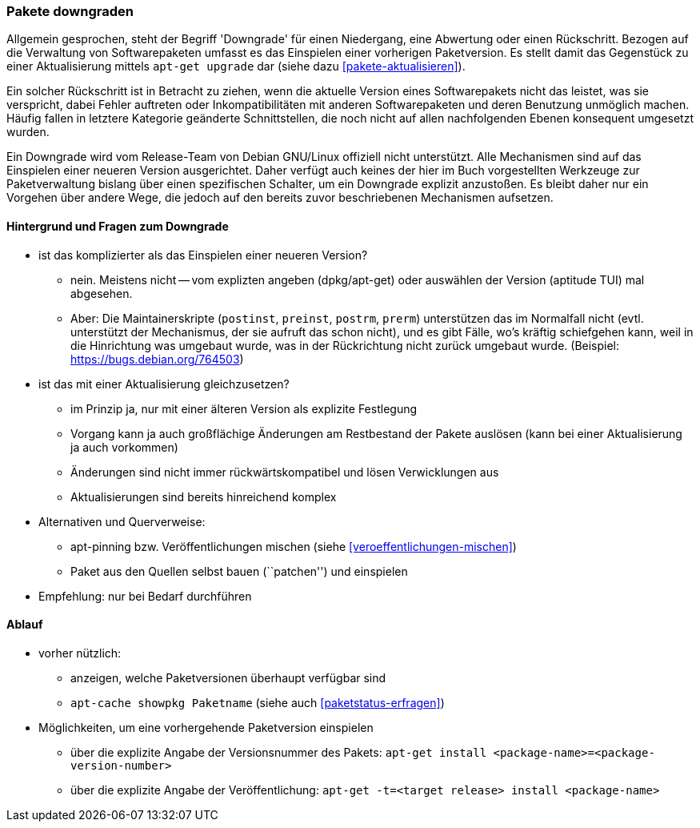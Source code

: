 // Datei: ./werkzeuge/paketoperationen/pakete-downgraden.adoc

// Baustelle: Rohtext

[[pakete-downgraden]]

=== Pakete downgraden ===

// Stichworte für den Index
(((Paket, downgraden)))

Allgemein gesprochen, steht der Begriff 'Downgrade' für einen
Niedergang, eine Abwertung oder einen Rückschritt. Bezogen auf die
Verwaltung von Softwarepaketen umfasst es das Einspielen einer vorherigen
Paketversion. Es stellt damit das Gegenstück zu einer Aktualisierung
mittels `apt-get upgrade` dar (siehe dazu <<pakete-aktualisieren>>).

Ein solcher Rückschritt ist in Betracht zu ziehen, wenn die aktuelle
Version eines Softwarepakets nicht das leistet, was sie verspricht,
dabei Fehler auftreten oder Inkompatibilitäten mit anderen
Softwarepaketen und deren Benutzung unmöglich machen. Häufig fallen in
letztere Kategorie geänderte Schnittstellen, die noch nicht auf allen
nachfolgenden Ebenen konsequent umgesetzt wurden.

Ein Downgrade wird vom Release-Team von Debian GNU/Linux offiziell nicht
unterstützt. Alle Mechanismen sind auf das Einspielen einer neueren
Version ausgerichtet. Daher verfügt auch keines der hier im Buch
vorgestellten Werkzeuge zur Paketverwaltung bislang über einen
spezifischen Schalter, um ein Downgrade explizit anzustoßen. Es bleibt
daher nur ein Vorgehen über andere Wege, die jedoch auf den bereits
zuvor beschriebenen Mechanismen aufsetzen.

==== Hintergrund und Fragen zum Downgrade ====

// Stichworte für den Index
(((Maintainer-Skripte, postinst)))
(((Maintainer-Skripte, postrm)))
(((Maintainer-Skripte, preinst)))
(((Maintainer-Skripte, prerm)))

* ist das komplizierter als das Einspielen einer neueren Version?
** nein. Meistens nicht -- vom explizten angeben (dpkg/apt-get) oder
auswählen der Version (aptitude TUI) mal abgesehen.
** Aber: Die Maintainerskripte (`postinst`, `preinst`, `postrm`,
`prerm`) unterstützen das im Normalfall nicht (evtl. unterstützt der
Mechanismus, der sie aufruft das schon nicht), und es gibt Fälle, wo's
kräftig schiefgehen kann, weil in die Hinrichtung was umgebaut wurde,
was in der Rückrichtung nicht zurück umgebaut wurde. (Beispiel:
https://bugs.debian.org/764503)

* ist das mit einer Aktualisierung gleichzusetzen?
** im Prinzip ja, nur mit einer älteren Version als explizite Festlegung
** Vorgang kann ja auch großflächige Änderungen am Restbestand der
Pakete auslösen (kann bei einer Aktualisierung ja auch vorkommen)
** Änderungen sind nicht immer rückwärtskompatibel und lösen Verwicklungen aus
** Aktualisierungen sind bereits hinreichend komplex
* Alternativen und Querverweise:
** apt-pinning bzw. Veröffentlichungen mischen (siehe <<veroeffentlichungen-mischen>>)
** Paket aus den Quellen selbst bauen (``patchen'') und einspielen
* Empfehlung: nur bei Bedarf durchführen

==== Ablauf ====

// Stichworte für den Index
(((apt-cache, showpkg)))
(((apt-get, -t install)))

* vorher nützlich:
** anzeigen, welche Paketversionen überhaupt verfügbar sind
** `apt-cache showpkg Paketname` (siehe auch <<paketstatus-erfragen>>)

* Möglichkeiten, um eine vorhergehende Paketversion einspielen
** über die explizite Angabe der Versionsnummer des Pakets: `apt-get install <package-name>=<package-version-number>`
** über die explizite Angabe der Veröffentlichung: `apt-get -t=<target release> install <package-name>`

// Datei (Ende): ./werkzeuge/paketoperationen/pakete-downgraden.adoc
